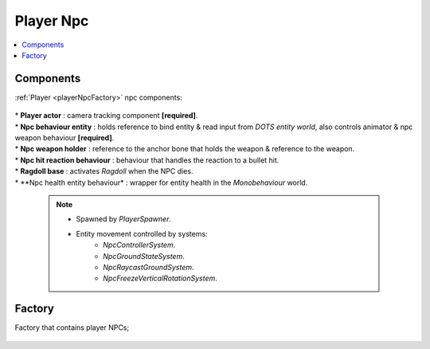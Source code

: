 .. _playerNpc:

Player Npc
=====

.. contents::
   :local:

Components
-------------------	

:ref:`Player <playerNpcFactory>` npc components:

	.. image:: /images/configs/player/PlayerNpcComponents.png
	
| * **Player actor** : camera tracking component **[required]**.
| * **Npc behaviour entity** : holds reference to bind entity & read input from `DOTS entity world`, also controls animator & npc weapon behaviour **[required]**.
| * **Npc weapon holder** : reference to the anchor bone that holds the weapon & reference to the weapon.
| * **Npc hit reaction behaviour** : behaviour that handles the reaction to a bullet hit.
| * **Ragdoll base** : activates `Ragdoll` when the NPC dies.
| * **Npc health entity behaviour* : wrapper for entity health in the `Monobehaviour` world.

	.. note::
	
		* Spawned by `PlayerSpawner`.
			.. image:: /images/configs/player/PlayerSpawner.png
		
		* Entity movement controlled by systems:
			* `NpcControllerSystem`.
			* `NpcGroundStateSystem`.
			* `NpcRaycastGroundSystem`.
			* `NpcFreezeVerticalRotationSystem`.
	
.. _playerNpcFactory:
	
Factory
-------------------	

Factory that contains player NPCs;

	.. image:: /images/configs/player/PlayerNpcFactory.png